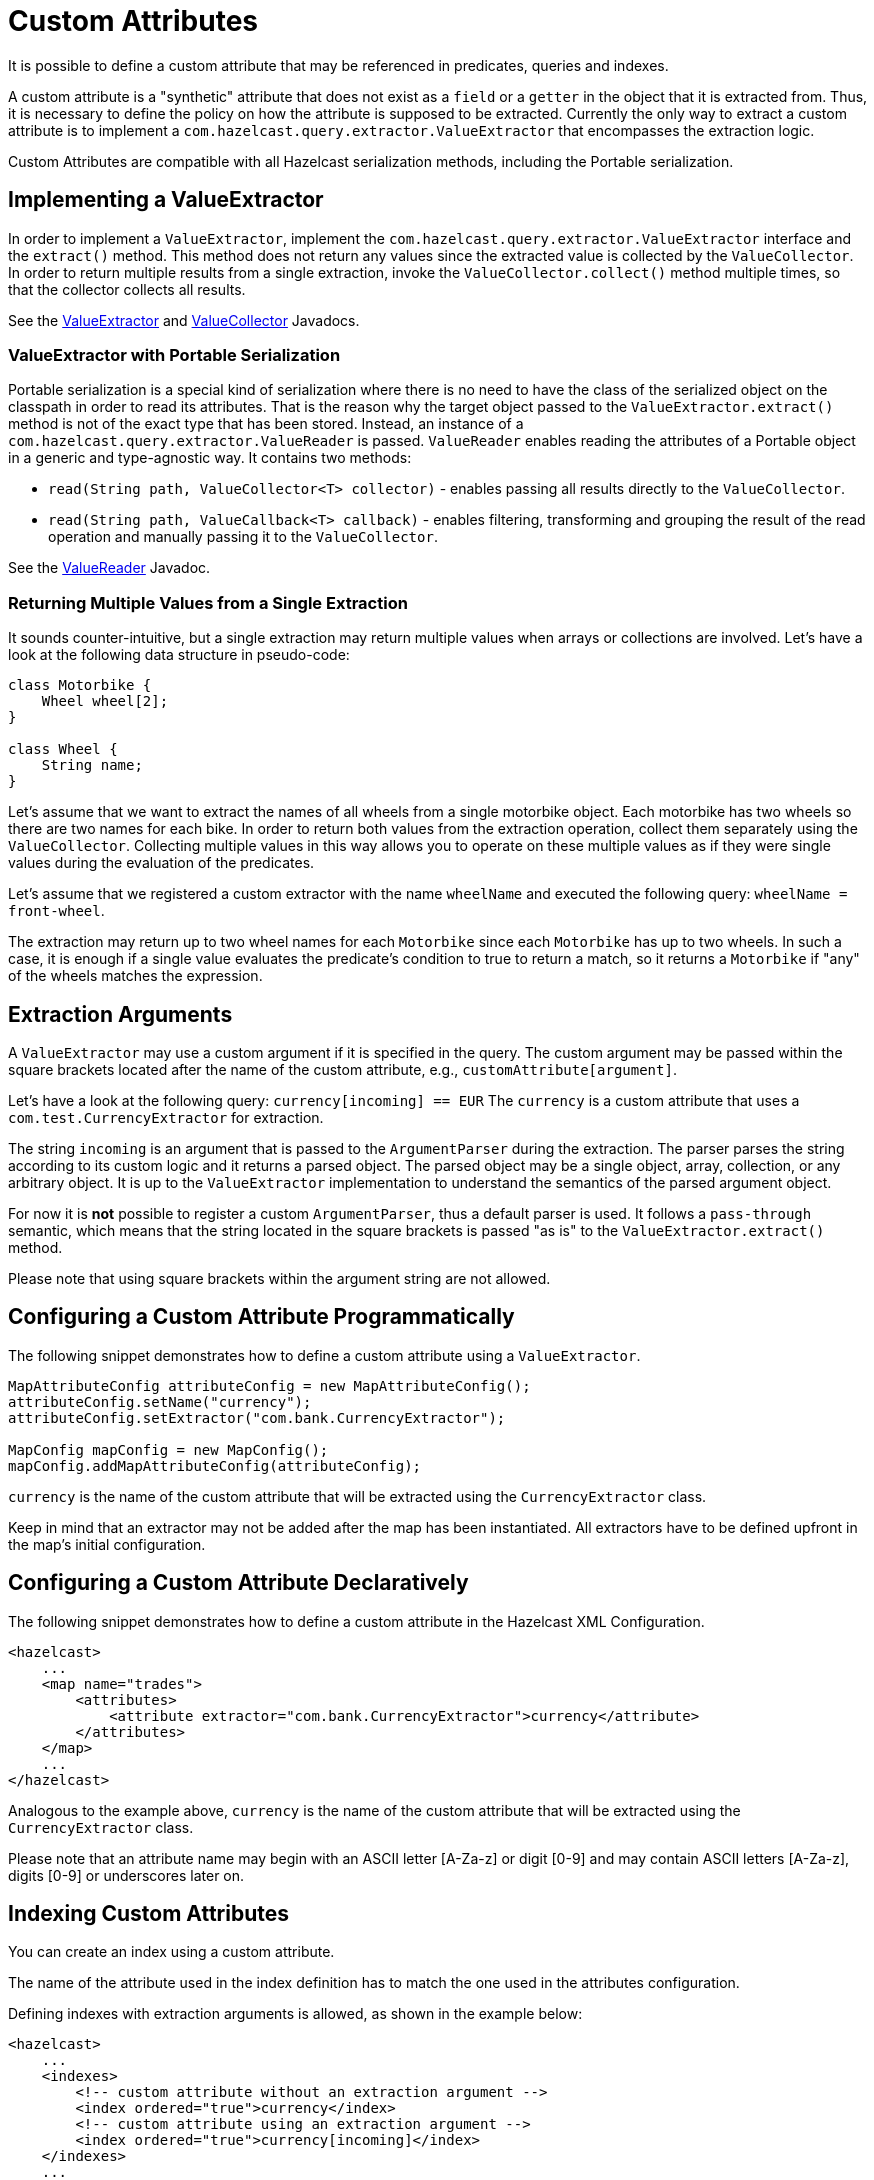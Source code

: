 = Custom Attributes

It is possible to define a custom attribute that may be referenced in predicates,
queries and indexes.

A custom attribute is a "synthetic" attribute that does not exist as a `field` or
a `getter` in the object that it is extracted from.
Thus, it is necessary to define the policy on how the attribute is supposed to be
extracted.
Currently the only way to extract a custom attribute is to implement a
`com.hazelcast.query.extractor.ValueExtractor`
that encompasses the extraction logic.

Custom Attributes are compatible with all Hazelcast serialization methods,
including the Portable serialization.

== Implementing a ValueExtractor

In order to implement a `ValueExtractor`, implement the
`com.hazelcast.query.extractor.ValueExtractor` interface
and the `extract()` method. This method does not return any values
since the extracted value is collected by the `ValueCollector`.
In order to return multiple results from a single extraction, invoke the
`ValueCollector.collect()` method
multiple times, so that the collector collects all results.

See the https://docs.hazelcast.org/docs/{page-component-version}/javadoc/com/hazelcast/query/extractor/ValueExtractor.html[ValueExtractor^] and
https://docs.hazelcast.org/docs/{page-component-version}/javadoc/com/hazelcast/query/extractor/ValueCollector.html[ValueCollector^] Javadocs.

=== ValueExtractor with Portable Serialization

Portable serialization is a special kind of serialization where there
is no need to have the class of the serialized object on the
classpath in order to read its attributes. That is the reason why the
target object passed to the `ValueExtractor.extract()`
method is not of the exact type that has been stored. Instead, an instance
of a `com.hazelcast.query.extractor.ValueReader` is passed.
`ValueReader` enables reading the attributes of a Portable object in a
generic and type-agnostic way.
It contains two methods:

* `read(String path, ValueCollector<T> collector)` - enables passing all
results directly to the `ValueCollector`.
* `read(String path, ValueCallback<T> callback)` - enables filtering, transforming
and grouping the result of the read operation and manually passing it to the
`ValueCollector`.

See the https://docs.hazelcast.org/docs/{page-component-version}/javadoc/com/hazelcast/query/extractor/ValueReader.html[ValueReader^] Javadoc.

=== Returning Multiple Values from a Single Extraction

It sounds counter-intuitive, but a single extraction may return multiple
values when arrays or collections are
involved.
Let's have a look at the following data structure in pseudo-code:

[source,java]
----
class Motorbike {
    Wheel wheel[2];
}

class Wheel {
    String name;
}
----

Let's assume that we want to extract the names of all wheels from a
single motorbike object. Each motorbike has two
wheels so there are two names for each bike. In order to return both
values from the extraction operation, collect them
separately using the `ValueCollector`. Collecting multiple values in
this way allows you to operate on these multiple
values as if they were single values during the evaluation of the predicates.

Let's assume that we registered a custom extractor with the name `wheelName`
and executed the following query:
`wheelName = front-wheel`.

The extraction may return up to two wheel names for each `Motorbike` since
each `Motorbike` has up to two wheels.
In such a case, it is enough if a single value evaluates the predicate's
condition to true to return a match, so
it returns a `Motorbike` if "any" of the wheels matches the expression.

== Extraction Arguments

A `ValueExtractor` may use a custom argument if it is specified in the query.
The custom argument may be passed within the square brackets located after the
name of the custom attribute,
e.g., `customAttribute[argument]`.

Let's have a look at the following query: `currency[incoming] == EUR`
The `currency` is a custom attribute that uses a `com.test.CurrencyExtractor`
for extraction.

The string `incoming` is an argument that is passed to the `ArgumentParser`
during the extraction.
The parser parses the string according to its custom logic and it returns a
parsed object.
The parsed object may be a single object, array, collection, or any arbitrary
object.
It is up to the `ValueExtractor` implementation to understand the semantics of
the parsed argument object.

For now it is **not** possible to register a custom `ArgumentParser`, thus a
default parser is used.
It follows a `pass-through` semantic, which means that the string located in
the square brackets is passed "as is" to
the `ValueExtractor.extract()` method.

Please note that using square brackets within the argument string are not allowed.

== Configuring a Custom Attribute Programmatically

The following snippet demonstrates how to define a custom attribute using a `ValueExtractor`.

[source,java]
----
MapAttributeConfig attributeConfig = new MapAttributeConfig();
attributeConfig.setName("currency");
attributeConfig.setExtractor("com.bank.CurrencyExtractor");

MapConfig mapConfig = new MapConfig();
mapConfig.addMapAttributeConfig(attributeConfig);
----

`currency` is the name of the custom attribute that will be extracted using
the `CurrencyExtractor` class.

Keep in mind that an extractor may not be added after the map has been instantiated.
All extractors have to be defined upfront in the map's initial configuration.

== Configuring a Custom Attribute Declaratively

The following snippet demonstrates how to define a custom attribute in the
Hazelcast XML Configuration.

[source,xml]
----
<hazelcast>
    ...
    <map name="trades">
        <attributes>
            <attribute extractor="com.bank.CurrencyExtractor">currency</attribute>
        </attributes>
    </map>
    ...
</hazelcast>
----

Analogous to the example above, `currency` is the name of the custom attribute
that will be extracted using the
`CurrencyExtractor` class.

Please note that an attribute name may begin with an ASCII letter [A-Za-z] or
digit [0-9] and may contain
ASCII letters [A-Za-z], digits [0-9] or underscores later on.

== Indexing Custom Attributes

You can create an index using a custom attribute.

The name of the attribute used in the index definition has to match the one
used in the attributes configuration.

Defining indexes with extraction arguments is allowed, as shown in the example
below:

[source,xml]
----
<hazelcast>
    ...
    <indexes>
        <!-- custom attribute without an extraction argument -->
        <index ordered="true">currency</index>
        <!-- custom attribute using an extraction argument -->
        <index ordered="true">currency[incoming]</index>
    </indexes>
    ...
</hazelcast>
----